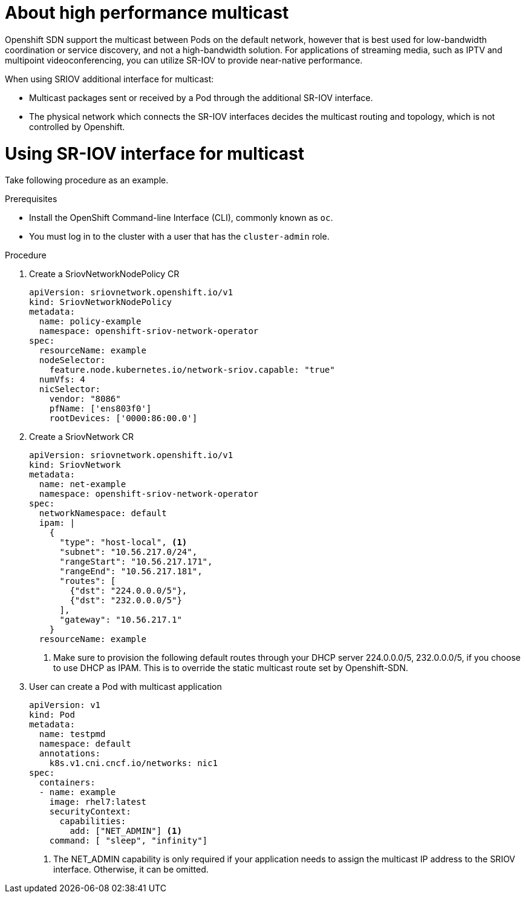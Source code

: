 // Module included in the following assemblies:
//
// * networking/configureing-high-performance-multicast-with-SRIOV.adoc

= About high performance multicast

Openshift SDN support the multicast between Pods on the default network, however
that is best used for low-bandwidth coordination or service discovery, and not a 
high-bandwidth solution. For applications of streaming media, such as IPTV and
multipoint videoconferencing, you can utilize SR-IOV to provide near-native 
performance.

When using SRIOV additional interface for multicast:

* Multicast packages sent or received by a Pod through the additional SR-IOV
interface.
* The physical network which connects the SR-IOV interfaces decides the
multicast routing and topology, which is not controlled by Openshift.

= Using SR-IOV interface for multicast

Take following procedure as an example.

.Prerequisites

* Install the OpenShift Command-line Interface (CLI), commonly known as `oc`.
* You must log in to the cluster with a user that has the `cluster-admin` role.

.Procedure
. Create a SriovNetworkNodePolicy CR

+
[source,yaml]
----
apiVersion: sriovnetwork.openshift.io/v1
kind: SriovNetworkNodePolicy
metadata:
  name: policy-example
  namespace: openshift-sriov-network-operator
spec:
  resourceName: example
  nodeSelector:
    feature.node.kubernetes.io/network-sriov.capable: "true"
  numVfs: 4
  nicSelector:
    vendor: "8086"
    pfName: ['ens803f0']
    rootDevices: ['0000:86:00.0']
----

. Create a SriovNetwork CR
+
[source,yaml]
----
apiVersion: sriovnetwork.openshift.io/v1
kind: SriovNetwork
metadata:
  name: net-example
  namespace: openshift-sriov-network-operator
spec:
  networkNamespace: default
  ipam: |
    {
      "type": "host-local", <1>
      "subnet": "10.56.217.0/24",
      "rangeStart": "10.56.217.171",
      "rangeEnd": "10.56.217.181",
      "routes": [
        {"dst": "224.0.0.0/5"},
        {"dst": "232.0.0.0/5"}
      ],
      "gateway": "10.56.217.1"
    } 
  resourceName: example
----
<1> Make sure to provision the following default routes through your DHCP server
224.0.0.0/5, 232.0.0.0/5, if you choose to use DHCP as IPAM. This is to override
the static multicast route set by Openshift-SDN.

. User can create a Pod with multicast application
+
[source,yaml]
----
apiVersion: v1
kind: Pod
metadata:
  name: testpmd
  namespace: default
  annotations:
    k8s.v1.cni.cncf.io/networks: nic1
spec:
  containers:
  - name: example 
    image: rhel7:latest
    securityContext:
      capabilities:
        add: ["NET_ADMIN"] <1>
    command: [ "sleep", "infinity"]
----
<1> The NET_ADMIN capability is only required if your application needs to 
assign the multicast IP address to the SRIOV interface. Otherwise, it can be
omitted.

